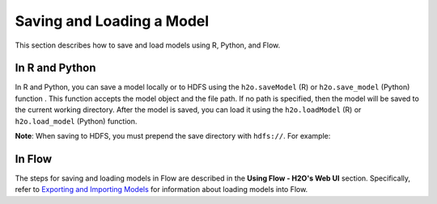 Saving and Loading a Model
==========================

This section describes how to save and load models using R, Python, and Flow. 

In R and Python
---------------

In R and Python, you can save a model locally or to HDFS using the ``h2o.saveModel`` (R) or ``h2o.save_model`` (Python) function . This function accepts the model object and the file path. If no path is specified, then the model will be saved to the current working directory. After the model is saved, you can load it using the ``h2o.loadModel`` (R) or ``h2o.load_model`` (Python) function.

.. example-code::
   .. code-block:: r

    # build the model
    model <- h2o.deeplearning(params)

    # save the model
    model_path <- h2o.saveModel(object=model, path=getwd(), force=TRUE)

    print(model_path)
    /tmp/mymodel/DeepLearning_model_R_1441838096933

    # load the model
    saved_model <- h2o.loadModel(model_path)

   .. code-block:: python

	# build the model
	model = H2ODeepLearningEstimator(params)
	model.train(params)

	# save the model
	model_path = h2o.save_model(model=model, path="/tmp/mymodel", force=True)

	print model_path
	/tmp/mymodel/DeepLearning_model_python_1441838096933

	# load the model
	saved_model = h2o.load_model(model_path)
 

**Note**: When saving to HDFS, you must prepend the save directory with ``hdfs://``. For example:

.. example-code::
   .. code-block:: r

    # build the model
    model <- h2o.glm(model params)

    # save the model to HDFS
    hdfs_name_node <- "node-1"
    hdfs_tmp_dir <- "/tmp/runit"
    model_path <- sprintf("hdfs://%s%s", hdfs_name_node, hdfs_tmp_dir)
    h2o.saveModel(model, dir=model_path, name="mymodel")

   .. code-block:: python

	# build the model
	h2o_glm = H2OGeneralizedLinearEstimator(model params)
	h2o_glm.train(training params)

	# save the model to HDFS
	hdfs_name_node = "node-1"
	hdfs_model_path = sprintf("hdfs://%s%s", hdfs_name_node, hdfs_tmp_dir)
	new_model_path = h2o.save_model(h2o_glm, "hdfs://" + hdfs_name_node + "/" + hdfs_model_path)

In Flow
-------

The steps for saving and loading models in Flow are described in the **Using Flow - H2O's Web UI** section. Specifically, refer to `Exporting and Importing Models <flow.html#exporting-and-importing-models>`__ for information about loading models into Flow. 
